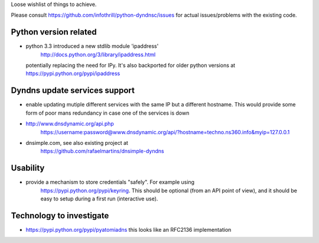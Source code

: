 Loose wishlist of things to achieve.

Please consult https://github.com/infothrill/python-dyndnsc/issues for actual
issues/problems with the existing code.

Python version related
----------------------

* python 3.3 introduced a new stdlib module 'ipaddress'
   http://docs.python.org/3/library/ipaddress.html
  potentially replacing the need for IPy. It's also backported for older python
  versions at https://pypi.python.org/pypi/ipaddress


Dyndns update services support
------------------------------
* enable updating mutiple different services with the same IP but a different
  hostname. This would provide some form of poor mans redundancy in case one
  of the services is down
* http://www.dnsdynamic.org/api.php
   https://username:password@www.dnsdynamic.org/api/?hostname=techno.ns360.info&myip=127.0.0.1
* dnsimple.com, see also existing project at
   https://github.com/rafaelmartins/dnsimple-dyndns

Usability
---------
* provide a mechanism to store credentials "safely". For example using
   https://pypi.python.org/pypi/keyring. This should be optional (from an API
   point of view), and it should be easy to setup during a first run
   (interactive use).

Technology to investigate
-------------------------
* https://pypi.python.org/pypi/pyatomiadns this looks like an RFC2136
  implementation
